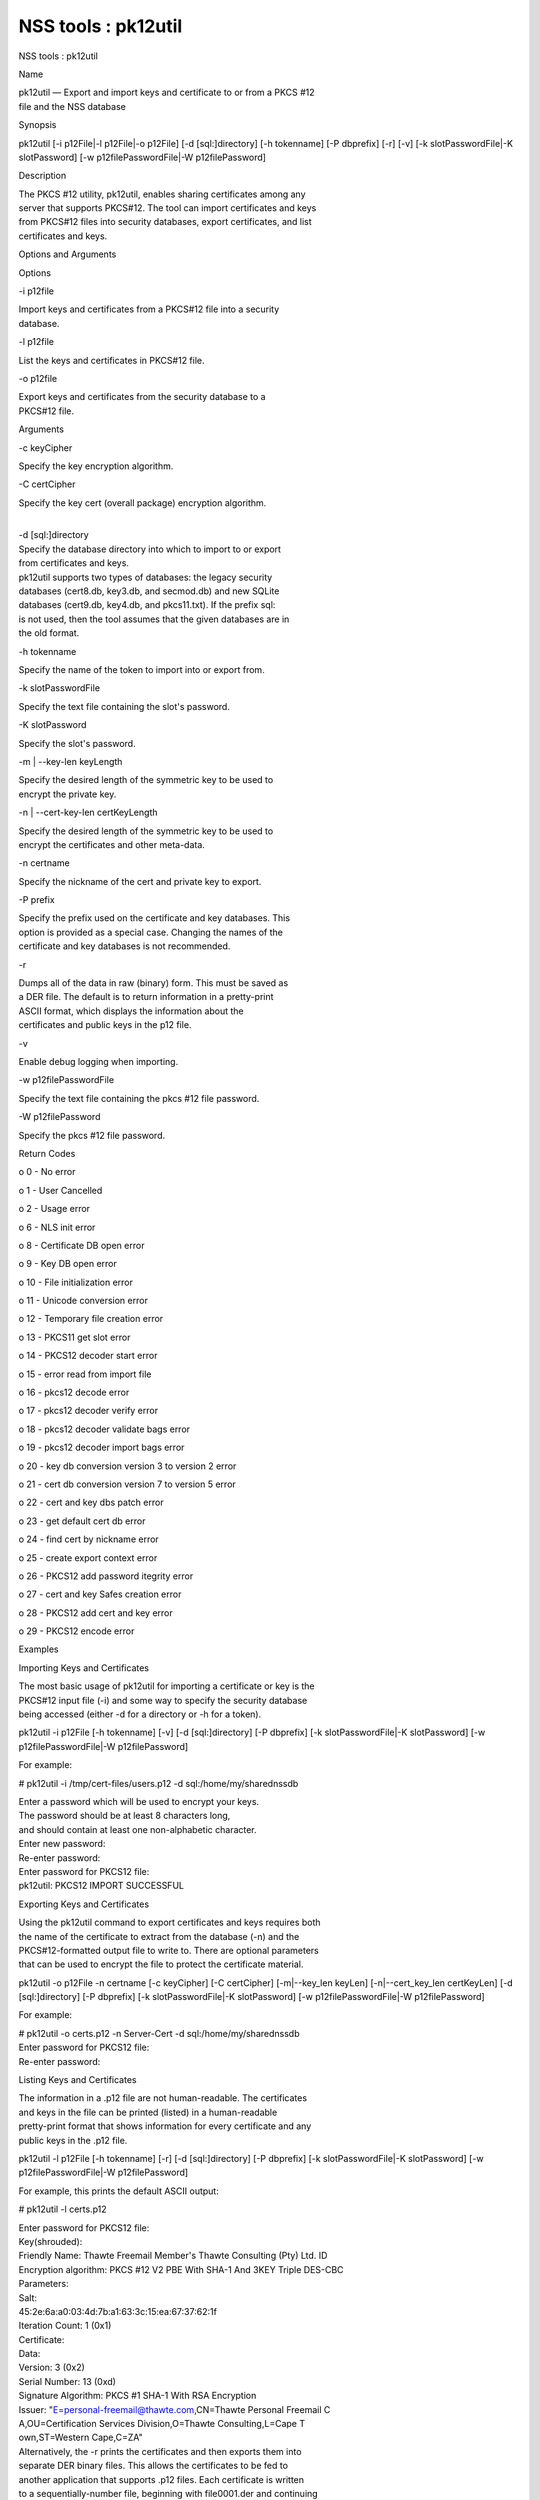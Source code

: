 ====================
NSS tools : pk12util
====================
NSS tools : pk12util

Name

| pk12util — Export and import keys and certificate to or from a PKCS
  #12
| file and the NSS database

Synopsis

pk12util [-i p12File|-l p12File|-o p12File] [-d [sql:]directory] [-h
tokenname] [-P dbprefix] [-r] [-v] [-k slotPasswordFile|-K slotPassword]
[-w p12filePasswordFile|-W p12filePassword]

Description

| The PKCS #12 utility, pk12util, enables sharing certificates among any
| server that supports PKCS#12. The tool can import certificates and
  keys
| from PKCS#12 files into security databases, export certificates, and
  list
| certificates and keys.

Options and Arguments

Options

-i p12file

| Import keys and certificates from a PKCS#12 file into a security
| database.

-l p12file

List the keys and certificates in PKCS#12 file.

-o p12file

| Export keys and certificates from the security database to a
| PKCS#12 file.

Arguments

-c keyCipher

Specify the key encryption algorithm.

-C certCipher

Specify the key cert (overall package) encryption algorithm.

| 
| -d [sql:]directory

| Specify the database directory into which to import to or export
| from certificates and keys.

| pk12util supports two types of databases: the legacy security
| databases (cert8.db, key3.db, and secmod.db) and new SQLite
| databases (cert9.db, key4.db, and pkcs11.txt). If the prefix sql:
| is not used, then the tool assumes that the given databases are in
| the old format.

-h tokenname

Specify the name of the token to import into or export from.

-k slotPasswordFile

Specify the text file containing the slot's password.

-K slotPassword

Specify the slot's password.

-m \| --key-len keyLength

| Specify the desired length of the symmetric key to be used to
| encrypt the private key.

-n \| --cert-key-len certKeyLength

| Specify the desired length of the symmetric key to be used to
| encrypt the certificates and other meta-data.

-n certname

Specify the nickname of the cert and private key to export.

-P prefix

| Specify the prefix used on the certificate and key databases. This
| option is provided as a special case. Changing the names of the
| certificate and key databases is not recommended.

-r

| Dumps all of the data in raw (binary) form. This must be saved as
| a DER file. The default is to return information in a pretty-print
| ASCII format, which displays the information about the
| certificates and public keys in the p12 file.

-v

Enable debug logging when importing.

-w p12filePasswordFile

Specify the text file containing the pkcs #12 file password.

-W p12filePassword

Specify the pkcs #12 file password.

Return Codes

o 0 - No error

o 1 - User Cancelled

o 2 - Usage error

o 6 - NLS init error

o 8 - Certificate DB open error

o 9 - Key DB open error

o 10 - File initialization error

o 11 - Unicode conversion error

o 12 - Temporary file creation error

o 13 - PKCS11 get slot error

o 14 - PKCS12 decoder start error

o 15 - error read from import file

o 16 - pkcs12 decode error

o 17 - pkcs12 decoder verify error

o 18 - pkcs12 decoder validate bags error

o 19 - pkcs12 decoder import bags error

o 20 - key db conversion version 3 to version 2 error

o 21 - cert db conversion version 7 to version 5 error

o 22 - cert and key dbs patch error

o 23 - get default cert db error

o 24 - find cert by nickname error

o 25 - create export context error

o 26 - PKCS12 add password itegrity error

o 27 - cert and key Safes creation error

o 28 - PKCS12 add cert and key error

o 29 - PKCS12 encode error

Examples

Importing Keys and Certificates

| The most basic usage of pk12util for importing a certificate or key is
  the
| PKCS#12 input file (-i) and some way to specify the security database
| being accessed (either -d for a directory or -h for a token).

pk12util -i p12File [-h tokenname] [-v] [-d [sql:]directory] [-P
dbprefix] [-k slotPasswordFile|-K slotPassword] [-w
p12filePasswordFile|-W p12filePassword]

For example:

# pk12util -i /tmp/cert-files/users.p12 -d sql:/home/my/sharednssdb

| Enter a password which will be used to encrypt your keys.
| The password should be at least 8 characters long,
| and should contain at least one non-alphabetic character.

| Enter new password:
| Re-enter password:
| Enter password for PKCS12 file:
| pk12util: PKCS12 IMPORT SUCCESSFUL

Exporting Keys and Certificates

| Using the pk12util command to export certificates and keys requires
  both
| the name of the certificate to extract from the database (-n) and the
| PKCS#12-formatted output file to write to. There are optional
  parameters
| that can be used to encrypt the file to protect the certificate
  material.

pk12util -o p12File -n certname [-c keyCipher] [-C certCipher]
[-m|--key_len keyLen] [-n|--cert_key_len certKeyLen] [-d
[sql:]directory] [-P dbprefix] [-k slotPasswordFile|-K slotPassword] [-w
p12filePasswordFile|-W p12filePassword]

For example:

| # pk12util -o certs.p12 -n Server-Cert -d sql:/home/my/sharednssdb
| Enter password for PKCS12 file:
| Re-enter password:

Listing Keys and Certificates

| The information in a .p12 file are not human-readable. The
  certificates
| and keys in the file can be printed (listed) in a human-readable
| pretty-print format that shows information for every certificate and
  any
| public keys in the .p12 file.

pk12util -l p12File [-h tokenname] [-r] [-d [sql:]directory] [-P
dbprefix] [-k slotPasswordFile|-K slotPassword] [-w
p12filePasswordFile|-W p12filePassword]

For example, this prints the default ASCII output:

# pk12util -l certs.p12

| Enter password for PKCS12 file:
| Key(shrouded):
| Friendly Name: Thawte Freemail Member's Thawte Consulting (Pty) Ltd.
  ID

| Encryption algorithm: PKCS #12 V2 PBE With SHA-1 And 3KEY Triple
  DES-CBC
| Parameters:
| Salt:
| 45:2e:6a:a0:03:4d:7b:a1:63:3c:15:ea:67:37:62:1f
| Iteration Count: 1 (0x1)
| Certificate:
| Data:
| Version: 3 (0x2)
| Serial Number: 13 (0xd)
| Signature Algorithm: PKCS #1 SHA-1 With RSA Encryption
| Issuer: "E=personal-freemail@thawte.com,CN=Thawte Personal Freemail C
| A,OU=Certification Services Division,O=Thawte Consulting,L=Cape T
| own,ST=Western Cape,C=ZA"

| Alternatively, the -r prints the certificates and then exports them
  into
| separate DER binary files. This allows the certificates to be fed to
| another application that supports .p12 files. Each certificate is
  written
| to a sequentially-number file, beginning with file0001.der and
  continuing
| through file000N.der, incrementing the number for every certificate:

| # pk12util -l test.p12 -r
| Enter password for PKCS12 file:
| Key(shrouded):
| Friendly Name: Thawte Freemail Member's Thawte Consulting (Pty) Ltd.
  ID

| Encryption algorithm: PKCS #12 V2 PBE With SHA-1 And 3KEY Triple
  DES-CBC
| Parameters:
| Salt:
| 45:2e:6a:a0:03:4d:7b:a1:63:3c:15:ea:67:37:62:1f
| Iteration Count: 1 (0x1)
| Certificate Friendly Name: Thawte Personal Freemail Issuing CA -
  Thawte Consulting

Certificate Friendly Name: Thawte Freemail Member's Thawte Consulting
(Pty) Ltd. ID

Password Encryption

| PKCS#12 provides for not only the protection of the private keys but
  also
| the certificate and meta-data associated with the keys. Password-based
| encryption is used to protect private keys on export to a PKCS#12 file
| and, optionally, the entire package. If no algorithm is specified, the
| tool defaults to using PKCS12 V2 PBE with SHA1 and 3KEY Triple DES-cbc
  for
| private key encryption. PKCS12 V2 PBE with SHA1 and 40 Bit RC4 is the
| default for the overall package encryption when not in FIPS mode. When
  in
| FIPS mode, there is no package encryption.

The private key is always protected with strong encryption by default.

Several types of ciphers are supported.

Symmetric CBC ciphers for PKCS#5 V2

o DES-CBC

o RC2-CBC

o RC5-CBCPad

o DES-EDE3-CBC (the default for key encryption)

o AES-128-CBC

o AES-192-CBC

o AES-256-CBC

o CAMELLIA-128-CBC

o CAMELLIA-192-CBC

o CAMELLIA-256-CBC

PKCS#12 PBE ciphers

o PKCS #12 PBE with Sha1 and 128 Bit RC4

o PKCS #12 PBE with Sha1 and 40 Bit RC4

o PKCS #12 PBE with Sha1 and Triple DES CBC

o PKCS #12 PBE with Sha1 and 128 Bit RC2 CBC

o PKCS #12 PBE with Sha1 and 40 Bit RC2 CBC

o PKCS12 V2 PBE with SHA1 and 128 Bit RC4

| o PKCS12 V2 PBE with SHA1 and 40 Bit RC4 (the default for
| non-FIPS mode)

o PKCS12 V2 PBE with SHA1 and 3KEY Triple DES-cbc

o PKCS12 V2 PBE with SHA1 and 2KEY Triple DES-cbc

o PKCS12 V2 PBE with SHA1 and 128 Bit RC2 CBC

o PKCS12 V2 PBE with SHA1 and 40 Bit RC2 CBC

PKCS#5 PBE ciphers

o PKCS #5 Password Based Encryption with MD2 and DES CBC

o PKCS #5 Password Based Encryption with MD5 and DES CBC

o PKCS #5 Password Based Encryption with SHA1 and DES CBC

| With PKCS#12, the crypto provider may be the soft token module or an
| external hardware module. If the cryptographic module does not support
  the
| requested algorithm, then the next best fit will be selected (usually
  the
| default). If no suitable replacement for the desired algorithm can be
| found, the tool returns the error no security module can perform the
| requested operation.

NSS Database Types

| NSS originally used BerkeleyDB databases to store security
  information.
| The last versions of these legacy databases are:

o cert8.db for certificates

o key3.db for keys

o secmod.db for PKCS #11 module information

| BerkeleyDB has performance limitations, though, which prevent it from
| being easily used by multiple applications simultaneously. NSS has
  some
| flexibility that allows applications to use their own, independent
| database engine while keeping a shared database and working around the
| access issues. Still, NSS requires more flexibility to provide a truly
| shared security database.

| In 2009, NSS introduced a new set of databases that are SQLite
  databases
| rather than BerkleyDB. These new databases provide more accessibility
  and
| performance:

o cert9.db for certificates

o key4.db for keys

| o pkcs11.txt, which is listing of all of the PKCS #11 modules
  contained
| in a new subdirectory in the security databases directory

| Because the SQLite databases are designed to be shared, these are the
| shared database type. The shared database type is preferred; the
  legacy
| format is included for backward compatibility.

| By default, the tools (certutil, pk12util, modutil) assume that the
  given
| security databases follow the more common legacy type. Using the
  SQLite
| databases must be manually specified by using the sql: prefix with the
| given security directory. For example:

# pk12util -i /tmp/cert-files/users.p12 -d sql:/home/my/sharednssdb

| To set the shared database type as the default type for the tools, set
  the
| NSS_DEFAULT_DB_TYPE environment variable to sql:

export NSS_DEFAULT_DB_TYPE="sql"

| This line can be set added to the ~/.bashrc file to make the change
| permanent.

| Most applications do not use the shared database by default, but they
  can
| be configured to use them. For example, this how-to article covers how
  to
| configure Firefox and Thunderbird to use the new shared NSS databases:

o https://wiki.mozilla.org/NSS_Shared_DB_Howto

| For an engineering draft on the changes in the shared NSS databases,
  see
| the NSS project wiki:

o https://wiki.mozilla.org/NSS_Shared_DB

See Also

certutil (1)

modutil (1)

| The NSS wiki has information on the new database design and how to
| configure applications to use it.

o https://wiki.mozilla.org/NSS_Shared_DB_Howto

o https://wiki.mozilla.org/NSS_Shared_DB

Additional Resources

| For information about NSS and other tools related to NSS (like JSS),
  check
| out the NSS project wiki at
| [1]http://www.mozilla.org/projects/security/pki/nss/. The NSS site
  relates
| directly to NSS code changes and releases.

Mailing lists: https://lists.mozilla.org/listinfo/dev-tech-crypto

IRC: Freenode at #dogtag-pki

Authors

| The NSS tools were written and maintained by developers with Netscape,
  Red
| Hat, Sun, Oracle, Mozilla, and Google.

| Authors: Elio Maldonado <emaldona@redhat.com>, Deon Lackey
| <dlackey@redhat.com>.

License

| Licensed under the Mozilla Public License, v. 2.0.
| If a copy of the MPL was not distributed with this file,
| You can obtain one at https://mozilla.org/MPL/2.0/.

References

| 1. Mozilla NSS bug 836477
| https://bugzilla.mozilla.org/show_bug.cgi?id=836477